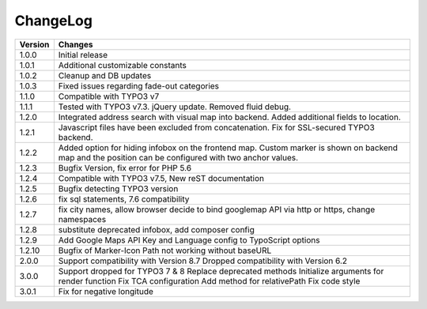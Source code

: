 
.. ==================================================
.. FOR YOUR INFORMATION
.. --------------------------------------------------
.. -*- coding: utf-8 -*- with BOM.

.. ==================================================
.. DEFINE SOME TEXTROLES
.. --------------------------------------------------
.. role::   underline
.. role::   typoscript(code)
.. role::   ts(typoscript)
   :class:  typoscript
.. role::   php(code)


ChangeLog
=============

+----------------+---------------------------------------------------------------------------------+
| Version        | Changes                                                                         |
|                |                                                                                 |
+================+=================================================================================+
| 1.0.0          | Initial release                                                                 |
+----------------+---------------------------------------------------------------------------------+
| 1.0.1          | Additional customizable constants                                               | 
+----------------+---------------------------------------------------------------------------------+
| 1.0.2          | Cleanup and DB updates                                                          |
+----------------+---------------------------------------------------------------------------------+
| 1.0.3          | Fixed issues regarding fade-out categories                                      | 
+----------------+---------------------------------------------------------------------------------+	
| 1.1.0          | Compatible with TYPO3 v7                                                        |
+----------------+---------------------------------------------------------------------------------+	
| 1.1.1          | Tested with TYPO3 v7.3. jQuery update. Removed fluid debug.                     | 
+----------------+---------------------------------------------------------------------------------+	
| 1.2.0          | Integrated address search with visual map into backend.                         |
|                | Added additional fields to location.                                            | 
+----------------+---------------------------------------------------------------------------------+	
| 1.2.1          | Javascript files have been excluded from concatenation.                         |
|                | Fix for SSL-secured TYPO3 backend.                                              |
+----------------+---------------------------------------------------------------------------------+	
| 1.2.2          | Added option for hiding infobox on the frontend map.                            |
|                | Custom marker is shown on backend map and the position can be                   |
|                | configured with two anchor values.                                              | 
+----------------+---------------------------------------------------------------------------------+	
| 1.2.3          | Bugfix Version, fix error for PHP 5.6                                           |
+----------------+---------------------------------------------------------------------------------+	
| 1.2.4          | Compatible with TYPO3 v7.5,                                                     |
|                | New reST documentation                                                          |
+----------------+---------------------------------------------------------------------------------+	
| 1.2.5          | Bugfix detecting TYPO3 version                                                  |
+----------------+---------------------------------------------------------------------------------+
| 1.2.6          | fix sql statements, 7.6 compatibility                                           |
+----------------+---------------------------------------------------------------------------------+
| 1.2.7          | fix city names, allow browser decide to bind googlemap API via http or https,   |
|                | change namespaces                                                               |
+----------------+---------------------------------------------------------------------------------+
| 1.2.8          | substitute deprecated infobox, add composer config                              |
+----------------+---------------------------------------------------------------------------------+
| 1.2.9          | Add Google Maps API Key and Language config to TypoScript options               |
+----------------+---------------------------------------------------------------------------------+
| 1.2.10         | Bugfix of Marker-Icon Path not working without baseURL                          |
+----------------+---------------------------------------------------------------------------------+
| 2.0.0          | Support compatibility with Version 8.7                                          |
|                | Dropped compatibility with Version 6.2                                          |
+----------------+---------------------------------------------------------------------------------+
| 3.0.0          | Support dropped for TYPO3 7 & 8                                                 |
|                | Replace deprecated methods                                                      |
|                | Initialize arguments for render function                                        |
|                | Fix TCA configuration                                                           |
|                | Add method for relativePath                                                     |
|                | Fix code style                                                                  |
+----------------+---------------------------------------------------------------------------------+
| 3.0.1          | Fix for negative longitude                                                      |
+----------------+---------------------------------------------------------------------------------+